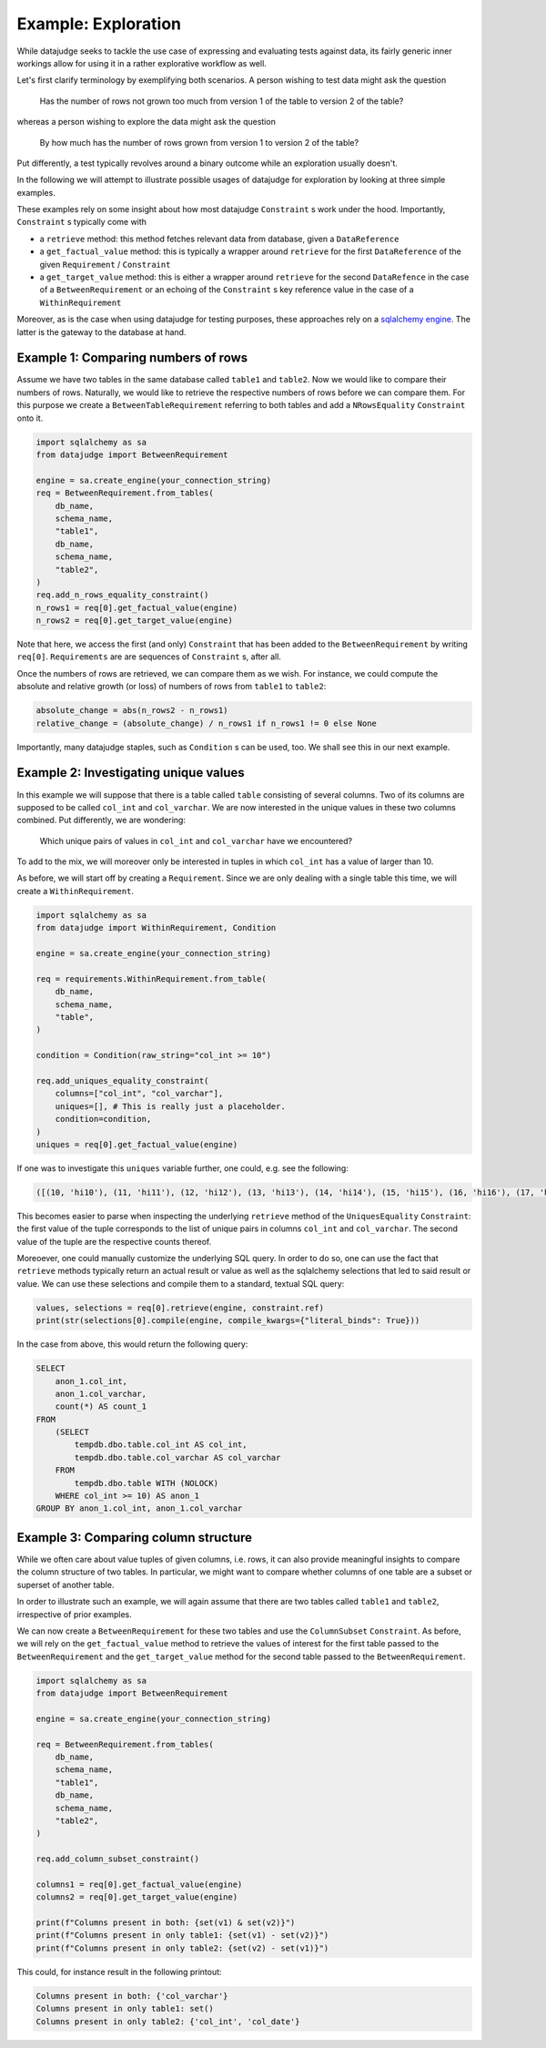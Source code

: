 Example: Exploration
====================


While datajudge seeks to tackle the use case of expressing and evaluating tests against
data, its fairly generic inner workings allow for using it in a rather explorative
workflow as well.

Let's first clarify terminology by exemplifying both scenarios. A person wishing to test
data might ask the question

    Has the number of rows not grown too much from version 1 of the table to version 2
    of the table?

whereas a person wishing to explore the data might ask the question

    By how much has the number of rows grown from version 1 to version 2 of the table?

Put differently, a test typically revolves around a binary outcome while an exploration
usually doesn't.

In the following we will attempt to illustrate possible usages of datajudge for
exploration by looking at three simple examples.

These examples rely on some insight about how most datajudge ``Constraint`` s work under
the hood. Importantly, ``Constraint`` s typically come with

* a ``retrieve`` method: this method fetches relevant data from database, given a
  ``DataReference``
* a ``get_factual_value`` method: this is typically a wrapper around ``retrieve`` for the
  first ``DataReference`` of the given ``Requirement`` / ``Constraint``
* a ``get_target_value`` method: this is either a wrapper around ``retrieve`` for the
  second ``DataRefence`` in the case of a ``BetweenRequirement`` or an echoing of the
  ``Constraint`` s key reference value in the case of a ``WithinRequirement``

Moreover, as is the case when using datajudge for testing purposes, these approaches rely
on a `sqlalchemy engine <https://docs.sqlalchemy.org/en/14/core/connections.html>`_. The
latter is the gateway to the database at hand.

Example 1: Comparing numbers of rows
------------------------------------

Assume we have two tables in the same database called ``table1`` and ``table2``. Now we
would like to compare their numbers of rows. Naturally, we would like to retrieve
the respective numbers of rows before we can compare them. For this purpose we create
a ``BetweenTableRequirement`` referring to both tables and add a ``NRowsEquality``
``Constraint`` onto it.


.. code-block:: python

    import sqlalchemy as sa
    from datajudge import BetweenRequirement

    engine = sa.create_engine(your_connection_string)
    req = BetweenRequirement.from_tables(
        db_name,
        schema_name,
        "table1",
        db_name,
        schema_name,
        "table2",
    )
    req.add_n_rows_equality_constraint()
    n_rows1 = req[0].get_factual_value(engine)
    n_rows2 = req[0].get_target_value(engine)


Note that here, we access the first (and only) ``Constraint`` that has been added to the
``BetweenRequirement`` by writing ``req[0]``. ``Requirements`` are are sequences of
``Constraint`` s, after all.

Once the numbers of rows are retrieved, we can compare them as we wish. For instance, we
could compute the absolute and relative growth (or loss) of numbers of rows from
``table1`` to ``table2``:

.. code-block:: python

    absolute_change = abs(n_rows2 - n_rows1)
    relative_change = (absolute_change) / n_rows1 if n_rows1 != 0 else None


Importantly, many datajudge staples, such as ``Condition`` s can be used, too. We shall see
this in our next example.

Example 2: Investigating unique values
--------------------------------------

In this example we will suppose that there is a table called ``table`` consisting of
several columns. Two of its columns are supposed to be called ``col_int`` and
``col_varchar``. We are now interested in the unique values in these two columns combined.
Put differently, we are wondering:

    Which unique pairs of values in ``col_int`` and ``col_varchar`` have we encountered?

To add to the mix, we will moreover only be interested in tuples in which ``col_int`` has a
value of larger than 10.

As before, we will start off by creating a ``Requirement``. Since we are only dealing with
a single table this time, we will create a ``WithinRequirement``.


.. code-block:: python

    import sqlalchemy as sa
    from datajudge import WithinRequirement, Condition

    engine = sa.create_engine(your_connection_string)

    req = requirements.WithinRequirement.from_table(
        db_name,
	schema_name,
	"table",
    )

    condition = Condition(raw_string="col_int >= 10")

    req.add_uniques_equality_constraint(
        columns=["col_int", "col_varchar"],
	uniques=[], # This is really just a placeholder.
        condition=condition,
    )
    uniques = req[0].get_factual_value(engine)


If one was to investigate this ``uniques`` variable further, one could, e.g. see the
following:


.. code-block:: python

    ([(10, 'hi10'), (11, 'hi11'), (12, 'hi12'), (13, 'hi13'), (14, 'hi14'), (15, 'hi15'), (16, 'hi16'), (17, 'hi17'), (18, 'hi18'), (19, 'hi19')], [1, 100, 12, 1, 7, 8, 1, 1, 1337, 1])


This becomes easier to parse when inspecting the underlying ``retrieve`` method of the
``UniquesEquality`` ``Constraint``: the first value of the tuple corresponds to the list
of unique pairs in columns ``col_int`` and ``col_varchar``. The second value of the tuple
are the respective counts thereof.

Moreoever, one could manually customize the underlying SQL query. In order to do so, one
can use the fact that ``retrieve`` methods typically return an actual result or value
as well as the sqlalchemy selections that led to said result or value. We can use these
selections and compile them to a standard, textual SQL query:


.. code-block:: python

    values, selections = req[0].retrieve(engine, constraint.ref)
    print(str(selections[0].compile(engine, compile_kwargs={"literal_binds": True}))


In the case from above, this would return the following query:


.. code-block:: sql

    SELECT
        anon_1.col_int,
	anon_1.col_varchar,
	count(*) AS count_1
    FROM
        (SELECT
	    tempdb.dbo.table.col_int AS col_int,
	    tempdb.dbo.table.col_varchar AS col_varchar
        FROM
	    tempdb.dbo.table WITH (NOLOCK)
        WHERE col_int >= 10) AS anon_1
    GROUP BY anon_1.col_int, anon_1.col_varchar


Example 3: Comparing column structure
-------------------------------------

While we often care about value tuples of given columns, i.e. rows, it can also provide
meaningful insights to compare the column structure of two tables. In particular, we
might want to compare whether columns of one table are a subset or superset of another
table.

In order to illustrate such an example, we will again assume that there are two tables
called ``table1`` and ``table2``, irrespective of prior examples.

We can now create a ``BetweenRequirement`` for these two tables and use the
``ColumnSubset`` ``Constraint``. As before, we will rely on the ``get_factual_value``
method to retrieve the values of interest for the first table passed to the
``BetweenRequirement`` and the ``get_target_value`` method for the second table passed
to the ``BetweenRequirement``.

.. code-block:: python

    import sqlalchemy as sa
    from datajudge import BetweenRequirement

    engine = sa.create_engine(your_connection_string)

    req = BetweenRequirement.from_tables(
        db_name,
        schema_name,
        "table1",
        db_name,
        schema_name,
        "table2",
    )

    req.add_column_subset_constraint()

    columns1 = req[0].get_factual_value(engine)
    columns2 = req[0].get_target_value(engine)

    print(f"Columns present in both: {set(v1) & set(v2)}")
    print(f"Columns present in only table1: {set(v1) - set(v2)}")
    print(f"Columns present in only table2: {set(v2) - set(v1)}")


This could, for instance result in the following printout:

.. code-block::

    Columns present in both: {'col_varchar'}
    Columns present in only table1: set()
    Columns present in only table2: {'col_int', 'col_date'}




